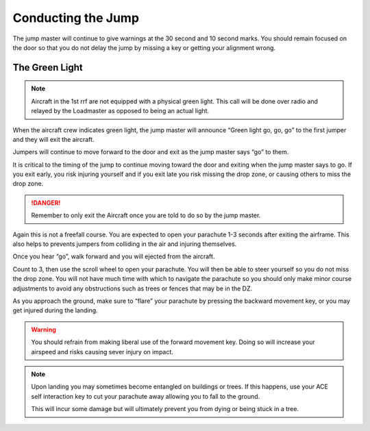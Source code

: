 Conducting the Jump
====================

The jump master will continue to give warnings at the 30 second and 10 second marks. You should remain focused on the door so that you do not delay the jump by missing a key or getting your alignment wrong.

The Green Light
------------------

.. note::
    Aircraft in the 1st rrf are not equipped with a physical green light. This call will be done over radio and relayed by the Loadmaster as opposed to being an actual light.

When the aircraft crew indicates green light, the jump master will announce “Green light go, go, go” to the first jumper and they will exit the aircraft.

Jumpers will continue to move forward to the door and exit as the jump master says “go” to them.

It is critical to the timing of the jump to continue moving toward the door and exiting when the jump master says to go. If you exit early, you risk injuring yourself and if you exit late you risk missing the drop zone, or causing others to miss the drop zone.

.. danger::
    Remember to only exit the Aircraft once you are told to do so by the jump master.

Again this is not a freefall course. You are expected to open your parachute 1-3 seconds after exiting the airframe. This also helps to prevents jumpers from colliding in the air and injuring themselves.

Once you hear “go”, walk forward and you will ejected from the aircraft.

Count to 3, then use the scroll wheel to open your parachute. You will then be able to steer yourself so you do not miss the drop zone. You will not have much time with which to navigate the parachute so you should only make minor course adjustments to avoid any obstructions such as trees or fences that may be in the DZ.

As you approach the ground, make sure to “flare” your parachute by pressing the backward movement key, or you may get injured during the landing.

.. warning::

    You should refrain from making liberal use of the forward movement key. Doing so will increase your airspeed and risks causing sever injury on impact.

.. note::

    Upon landing you may sometimes become entangled on buildings or trees. If this happens, use your ACE self interaction key to cut your parachute away allowing you to fall to the ground.

    This will incur some damage but will ultimately prevent you from dying or being stuck in a tree.

